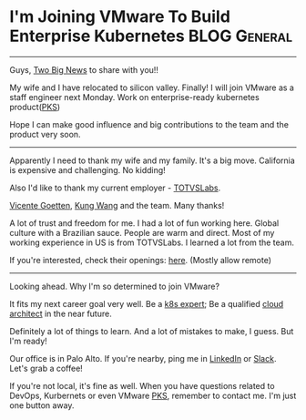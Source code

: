 * I'm Joining VMware To Build Enterprise Kubernetes            :BLOG:General:
:PROPERTIES:
:type:   Life
:END:
---------------------------------------------------------------------
Guys, [[Color:#c7254e][Two Big News]] to share with you!!

My wife and I have relocated to silicon valley. Finally! I will join VMware as a staff engineer next Monday. Work on enterprise-ready kubernetes product([[url-external:https://pivotal.io/platform/pivotal-container-service][PKS]])

Hope I can make good influence and big contributions to the team and the product very soon.
[[image-blog:I'm Joining VMware. And Work On Kubernetes Product!][https://cdn.dennyzhang.com/images/blog/roadtrip.jpg]]
---------------------------------------------------------------------
Apparently I need to thank my wife and my family. It's a big move. California is expensive and challenging. No kidding!

Also I'd like to thank my current employer - [[url-external:http://www.totvslabs.com/][TOTVSLabs]]. 

[[url-external:https://www.linkedin.com/in/goetten][Vicente Goetten]], [[url-external:https://www.linkedin.com/in/kung-wang-77a7089][Kung Wang]] and the team. Many thanks! 

A lot of trust and freedom for me. I had a lot of fun working here. Global culture with a Brazilian sauce. People are warm and direct. Most of my working experience in US is from TOTVSLabs. I learned a lot from the team. 

If you're interested, check their openings: [[url-external:https://totvslabs.recruiterbox.com/][here]]. (Mostly allow remote)

[[image-blog:I'm Joining VMware. And Work On Kubernetes Product!][https://cdn.dennyzhang.com/images/blog/work/totvslabs.jpg]]
---------------------------------------------------------------------
Looking ahead. Why I'm so determined to join VMware?

It fits my next career goal very well. Be a [[color:#c7254e][k8s expert]]; Be a qualified [[color:#c7254e][cloud architect]] in the near future.

Definitely a lot of things to learn. And a lot of mistakes to make, I guess. But I'm ready!

Our office is in Palo Alto. If you're nearby, ping me in [[url-external:https://www.linkedin.com/in/dennyzhang001][LinkedIn]] or [[https://www.dennyzhang.com/slack][Slack]]. Let's grab a coffee! 

If you're not local, it's fine as well. When you have questions related to DevOps, Kurbernets or even VMware [[url-external:https://pivotal.io/platform/pivotal-container-service][PKS]], remember to contact me. I'm just one button away.

[[image-blog:I'm Joining VMware. And Work On Kubernetes Product!][https://cdn.dennyzhang.com/images/blog/work/vmware_pks.png]]

#+BEGIN_HTML
<a href="https://github.com/dennyzhang/www.dennyzhang.com/tree/master/posts/denny-join-vmware"><img align="right" width="200" height="183" src="https://www.dennyzhang.com/wp-content/uploads/denny/watermark/github.png" /></a>

<div id="the whole thing" style="overflow: hidden;">
<div style="float: left; padding: 5px"> <a href="https://www.linkedin.com/in/dennyzhang001"><img src="https://www.dennyzhang.com/wp-content/uploads/sns/linkedin.png" alt="linkedin" /></a></div>
<div style="float: left; padding: 5px"><a href="https://github.com/dennyzhang"><img src="https://www.dennyzhang.com/wp-content/uploads/sns/github.png" alt="github" /></a></div>
<div style="float: left; padding: 5px"><a href="https://www.dennyzhang.com/slack" target="_blank" rel="nofollow"><img src="https://slack.dennyzhang.com/badge.svg" alt="slack"/></a></div>
</div>

<br/><br/>
<a href="http://makeapullrequest.com" target="_blank" rel="nofollow"><img src="https://img.shields.io/badge/PRs-welcome-brightgreen.svg" alt="PRs Welcome"/></a>
#+END_HTML
* org-mode configuration                                           :noexport:
#+STARTUP: overview customtime noalign logdone showall
#+DESCRIPTION: 
#+KEYWORDS: 
#+AUTHOR: Denny Zhang
#+EMAIL:  denny@dennyzhang.com
#+TAGS: noexport(n)
#+PRIORITIES: A D C
#+OPTIONS:   H:3 num:t toc:nil \n:nil @:t ::t |:t ^:t -:t f:t *:t <:t
#+OPTIONS:   TeX:t LaTeX:nil skip:nil d:nil todo:t pri:nil tags:not-in-toc
#+EXPORT_EXCLUDE_TAGS: exclude noexport
#+SEQ_TODO: TODO HALF ASSIGN | DONE BYPASS DELEGATE CANCELED DEFERRED
#+LINK_UP:   
#+LINK_HOME: 
